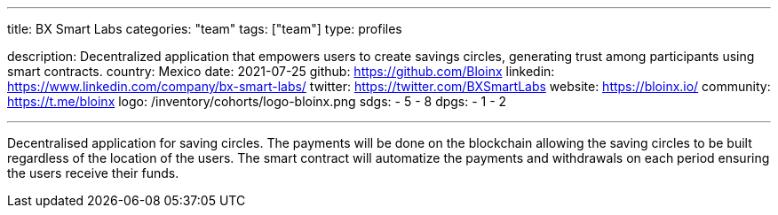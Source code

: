 ---
title: BX Smart Labs
categories: "team"
tags: ["team"]
type: profiles

description: Decentralized application that empowers users to create savings circles, generating trust among participants using smart contracts.
country: Mexico
date: 2021-07-25
github: https://github.com/Bloinx
linkedin: https://www.linkedin.com/company/bx-smart-labs/
twitter: https://twitter.com/BXSmartLabs
website: https://bloinx.io/
community: https://t.me/bloinx
logo: /inventory/cohorts/logo-bloinx.png
sdgs:
    - 5
    - 8
dpgs:
    - 1
    - 2

---

Decentralised application for saving circles.
The payments will be done on the blockchain allowing the saving circles to be built regardless of the location of the users.
The smart contract will automatize the payments and withdrawals on each period ensuring the users receive their funds.
